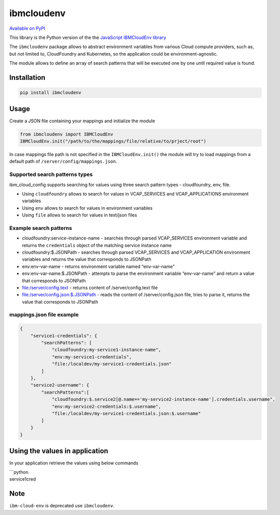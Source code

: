 ibmcloudenv
===========

.. image:: https://travis.ibm.com/arf/IBM-Cloud-Env.svg?token=n4pCcFL1DYKbYcWx28RG&branch=development
    :target: https://travis.ibm.com/arf/IBM-Cloud-Env
    
`Available on PyPI`_

This library is the Python version of the the `JavaScript IBMCloudEnv
library`_

The ``ibmcloudenv`` package allows to abstract environment variables
from various Cloud compute providers, such as, but not limited to,
CloudFoundry and Kubernetes, so the application could be
environment-agnostic.

The module allows to define an array of search patterns that will be
executed one by one until required value is found.

Installation
~~~~~~~~~~~~

.. code:: bash

    pip install ibmcloudenv

Usage
~~~~~

Create a JSON file containing your mappings and initialize the module

.. code:: python

    from ibmcloudenv import IBMCloudEnv
    IBMCloudEnv.init("/path/to/the/mappings/file/relative/to/prject/root")

In case mappings file path is not specified in the
``IBMCloudEnv.init()`` the module will try to load mappings from a
default path of ``/server/config/mappings.json``.

Supported search patterns types
^^^^^^^^^^^^^^^^^^^^^^^^^^^^^^^

ibm\_cloud\_config supports searching for values using three search
pattern types - cloudfoundry, env, file.

-  Using ``cloudfoundry`` allows to search for values in VCAP\_SERVICES
   and VCAP\_APPLICATIONS environment variables
-  Using ``env`` allows to search for values in environment variables
-  Using ``file`` allows to search for values in text/json files

Example search patterns
^^^^^^^^^^^^^^^^^^^^^^^

-  cloudfoundry:service-instance-name - searches through parsed
   VCAP\_SERVICES environment variable and returns the ``credentials``
   object of the matching service instance name
-  cloudfoundry:$.JSONPath - searches through parsed VCAP\_SERVICES and
   VCAP\_APPLICATION environment variables and returns the value that
   corresponds to JSONPath
-  env:env-var-name - returns environment variable named “env-var-name”
-  env:env-var-name:$.JSONPath - attempts to parse the environment
   variable “env-var-name” and return a value that corresponds to
   JSONPath
-  file:/server/config.text - returns content of /server/config.text
   file
-  file:/server/config.json:$.JSONPath - reads the content of
   /server/config.json file, tries to parse it, returns the value that
   corresponds to JSONPath

mappings.json file example
^^^^^^^^^^^^^^^^^^^^^^^^^^

.. code:: javascript

    {
        "service1-credentials": {
            "searchPatterns": [
                "cloudfoundry:my-service1-instance-name", 
                "env:my-service1-credentials", 
                "file:/localdev/my-service1-credentials.json" 
            ]
        },
        "service2-username": {
            "searchPatterns":[
                "cloudfoundry:$.service2[@.name=='my-service2-instance-name'].credentials.username",
                "env:my-service2-credentials:$.username",
                "file:/localdev/my-service1-credentials.json:$.username" 
            ]
        }
    }

Using the values in application
~~~~~~~~~~~~~~~~~~~~~~~~~~~~~~~

In your application retrieve the values using below commands

| \`\`\`python
| service1cred

.. _Available on PyPI: https://pypi.python.org/pypi/ibmcloudenv
.. _JavaScript IBMCloudEnv library: https://github.com/ibm-developer/ibm-cloud-env

.. |Build Status| image:: https://travis.ibm.com/arf/IBM-Cloud-Env.svg?token=mRtpopMofh1kN3mEA6W5&branch=master
   :target: https://travis.ibm.com/arf/IBM-Cloud-Env


Note
~~~~~~~~~~~~~~~~~~~~~~~~~~~~~~~

``ibm-cloud-env`` is deprecated use ``ibmcloudenv``.
